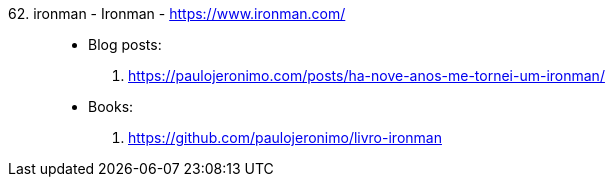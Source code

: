 [#ironman]#62. ironman - Ironman# - https://www.ironman.com/::
* Blog posts:
. https://paulojeronimo.com/posts/ha-nove-anos-me-tornei-um-ironman/
* Books:
. https://github.com/paulojeronimo/livro-ironman
